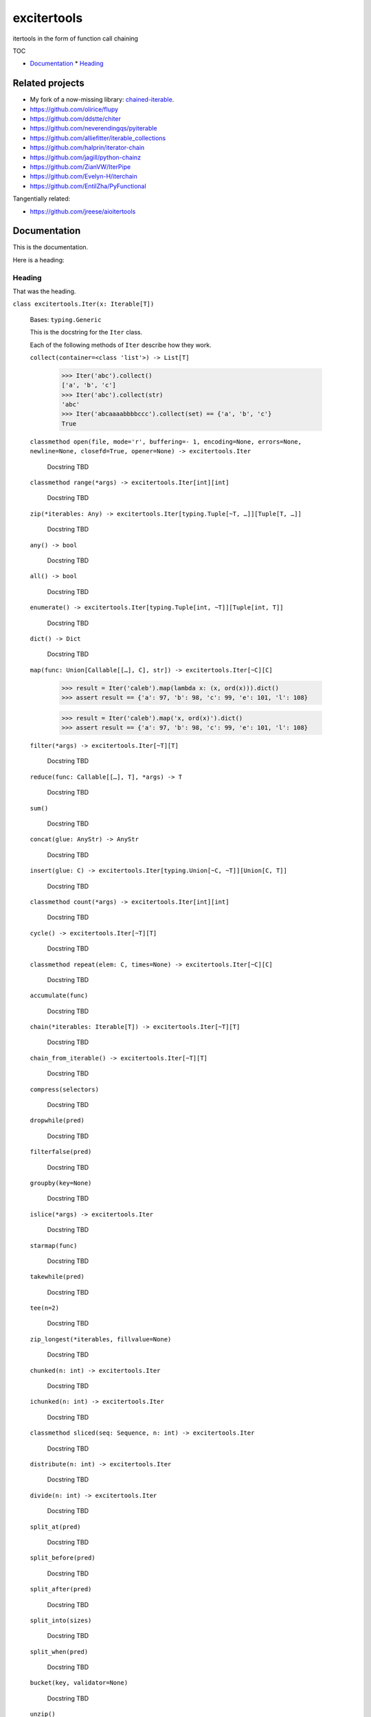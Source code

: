 
excitertools
************

itertools in the form of function call chaining

TOC

* `Documentation <excitertools.rst>`_
  * `Heading <excitertools.rst#heading>`_

Related projects
================

* My fork of a now-missing library: `chained-iterable <https://github.com/cjrh/chained-iterable>`_.

* `https://github.com/olirice/flupy <https://github.com/olirice/flupy>`_

* `https://github.com/ddstte/chiter <https://github.com/ddstte/chiter>`_

* `https://github.com/neverendingqs/pyiterable <https://github.com/neverendingqs/pyiterable>`_

* `https://github.com/alliefitter/iterable_collections <https://github.com/alliefitter/iterable_collections>`_

* `https://github.com/halprin/iterator-chain <https://github.com/halprin/iterator-chain>`_

* `https://github.com/jagill/python-chainz <https://github.com/jagill/python-chainz>`_

* `https://github.com/ZianVW/IterPipe <https://github.com/ZianVW/IterPipe>`_

* `https://github.com/Evelyn-H/iterchain <https://github.com/Evelyn-H/iterchain>`_

* `https://github.com/EntilZha/PyFunctional <https://github.com/EntilZha/PyFunctional>`_

Tangentially related:

* `https://github.com/jreese/aioitertools <https://github.com/jreese/aioitertools>`_


Documentation
=============

This is the documentation.

Here is a heading:


Heading
-------

That was the heading.

``class excitertools.Iter(x: Iterable[T])``

    Bases: ``typing.Generic``

    This is the docstring for the ``Iter`` class.

    Each of the following methods of ``Iter`` describe how they work.

    ``collect(container=<class 'list'>) -> List[T]``

        .. code-block:: python

            >>> Iter('abc').collect()
            ['a', 'b', 'c']
            >>> Iter('abc').collect(str)
            'abc'
            >>> Iter('abcaaaabbbbccc').collect(set) == {'a', 'b', 'c'}
            True

    ``classmethod open(file, mode='r', buffering=- 1, encoding=None, errors=None, newline=None, closefd=True, opener=None) -> excitertools.Iter``

        Docstring TBD

    ``classmethod range(*args) -> excitertools.Iter[int][int]``

        Docstring TBD

    ``zip(*iterables: Any) -> excitertools.Iter[typing.Tuple[~T, …]][Tuple[T, …]]``

        Docstring TBD

    ``any() -> bool``

        Docstring TBD

    ``all() -> bool``

        Docstring TBD

    ``enumerate() -> excitertools.Iter[typing.Tuple[int, ~T]][Tuple[int, T]]``

        Docstring TBD

    ``dict() -> Dict``

        Docstring TBD

    ``map(func: Union[Callable[[…], C], str]) -> excitertools.Iter[~C][C]``

        >>> result = Iter('caleb').map(lambda x: (x, ord(x))).dict()
        >>> assert result == {'a': 97, 'b': 98, 'c': 99, 'e': 101, 'l': 108}

        >>> result = Iter('caleb').map('x, ord(x)').dict()
        >>> assert result == {'a': 97, 'b': 98, 'c': 99, 'e': 101, 'l': 108}

    ``filter(*args) -> excitertools.Iter[~T][T]``

        Docstring TBD

    ``reduce(func: Callable[[…], T], *args) -> T``

        Docstring TBD

    ``sum()``

        Docstring TBD

    ``concat(glue: AnyStr) -> AnyStr``

        Docstring TBD

    ``insert(glue: C) -> excitertools.Iter[typing.Union[~C, ~T]][Union[C, T]]``

        Docstring TBD

    ``classmethod count(*args) -> excitertools.Iter[int][int]``

        Docstring TBD

    ``cycle() -> excitertools.Iter[~T][T]``

        Docstring TBD

    ``classmethod repeat(elem: C, times=None) -> excitertools.Iter[~C][C]``

        Docstring TBD

    ``accumulate(func)``

        Docstring TBD

    ``chain(*iterables: Iterable[T]) -> excitertools.Iter[~T][T]``

        Docstring TBD

    ``chain_from_iterable() -> excitertools.Iter[~T][T]``

        Docstring TBD

    ``compress(selectors)``

        Docstring TBD

    ``dropwhile(pred)``

        Docstring TBD

    ``filterfalse(pred)``

        Docstring TBD

    ``groupby(key=None)``

        Docstring TBD

    ``islice(*args) -> excitertools.Iter``

        Docstring TBD

    ``starmap(func)``

        Docstring TBD

    ``takewhile(pred)``

        Docstring TBD

    ``tee(n=2)``

        Docstring TBD

    ``zip_longest(*iterables, fillvalue=None)``

        Docstring TBD

    ``chunked(n: int) -> excitertools.Iter``

        Docstring TBD

    ``ichunked(n: int) -> excitertools.Iter``

        Docstring TBD

    ``classmethod sliced(seq: Sequence, n: int) -> excitertools.Iter``

        Docstring TBD

    ``distribute(n: int) -> excitertools.Iter``

        Docstring TBD

    ``divide(n: int) -> excitertools.Iter``

        Docstring TBD

    ``split_at(pred)``

        Docstring TBD

    ``split_before(pred)``

        Docstring TBD

    ``split_after(pred)``

        Docstring TBD

    ``split_into(sizes)``

        Docstring TBD

    ``split_when(pred)``

        Docstring TBD

    ``bucket(key, validator=None)``

        Docstring TBD

    ``unzip()``

        Docstring TBD

    ``grouper(n: int, fillvalue=None) -> excitertools.Iter``

        Docstring TBD

    ``partition(pred) -> excitertools.Iter``

        Docstring TBD

    ``spy(n=1) -> Tuple[excitertools.Iter, excitertools.Iter]``

        Docstring TBD

    ``peekable() -> more_itertools.more.peekable``

        Docstring TBD

    ``seekable() -> more_itertools.more.seekable``

        Docstring TBD

    ``windowed(n, fillvalue=None, step=1) -> excitertools.Iter``

        Docstring TBD

    ``substrings()``

        Docstring TBD

    ``substrings_indexes(reverse=False)``

        Docstring TBD

    ``stagger(offsets=- 1, 0, 1, longest=False, fillvalue=None)``

        .. code-block:: python

            >>> Iter([0, 1, 2, 3]).stagger().collect()
            [(None, 0, 1), (0, 1, 2), (1, 2, 3)]
            >>> Iter(range(8)).stagger(offsets=(0, 2, 4)).collect()
            [(0, 2, 4), (1, 3, 5), (2, 4, 6), (3, 5, 7)]
            >>> Iter([0, 1, 2, 3]).stagger(longest=True).collect()
            [(None, 0, 1), (0, 1, 2), (1, 2, 3), (2, 3, None), (3, None, None)]

    ``pairwise()``

        See `https://more-itertools.readthedocs.io/en/stable/api.html#more_itertools.pairwise <https://more-itertools.readthedocs.io/en/stable/api.html#more_itertools.pairwise>`_

        .. code-block:: python

            >>> Iter.count().pairwise().take(4).collect()
            [(0, 1), (1, 2), (2, 3), (3, 4)]

    ``count_cycle(n=None) -> excitertools.Iter``

        See: `https://more-itertools.readthedocs.io/en/stable/api.html#more_itertools.count_cycle <https://more-itertools.readthedocs.io/en/stable/api.html#more_itertools.count_cycle>`_

        .. code-block:: python

            >>> Iter('AB').count_cycle(3).collect()
            [(0, 'A'), (0, 'B'), (1, 'A'), (1, 'B'), (2, 'A'), (2, 'B')]

    ``intersperse(e, n=1) -> excitertools.Iter``

        See: `https://more-itertools.readthedocs.io/en/stable/api.html#more_itertools.intersperse <https://more-itertools.readthedocs.io/en/stable/api.html#more_itertools.intersperse>`_

        .. code-block:: python

            >>> Iter([1, 2, 3, 4, 5]).intersperse('!').collect()
            [1, '!', 2, '!', 3, '!', 4, '!', 5]

            >>> Iter([1, 2, 3, 4, 5]).intersperse(None, n=2).collect()
            [1, 2, None, 3, 4, None, 5]

    ``padded(fillvalue: Optional[C] = None, n: Optional[int] = None, next_multiple: bool = False) -> excitertools.Iter[typing.Union[~C, ~T]][Union[C, T]]``

        See: `https://more-itertools.readthedocs.io/en/stable/api.html#more_itertools.padded <https://more-itertools.readthedocs.io/en/stable/api.html#more_itertools.padded>`_

        .. code-block:: python

            >>> Iter([1, 2, 3]).padded('?', 5).collect()
            [1, 2, 3, '?', '?']

            >>> Iter([1, 2, 3, 4]).padded(n=3, next_multiple=True).collect()
            [1, 2, 3, 4, None, None]

    ``repeat_last(default=None) -> excitertools.Iter[~T][T]``

        `https://more-itertools.readthedocs.io/en/stable/api.html#more_itertools.repeat_last <https://more-itertools.readthedocs.io/en/stable/api.html#more_itertools.repeat_last>`_

        .. code-block:: python

            >>> Iter(range(3)).repeat_last().islice(5).collect()
            [0, 1, 2, 2, 2]

            >>> Iter(range(0)).repeat_last(42).islice(5).collect()
            [42, 42, 42, 42, 42]

    ``adjacent(pred, distance=1) -> excitertools.Iter[typing.Tuple[bool, ~T]][Tuple[bool, T]]``

        See: `https://more-itertools.readthedocs.io/en/stable/api.html#more_itertools.adjacent <https://more-itertools.readthedocs.io/en/stable/api.html#more_itertools.adjacent>`_

        .. code-block:: python

            >>> Iter(range(6)).adjacent(lambda x: x == 3).collect()
            [(False, 0), (False, 1), (True, 2), (True, 3), (True, 4), (False, 5)]

            >>> Iter(range(6)).adjacent(lambda x: x == 3, distance=2).collect()
            [(False, 0), (True, 1), (True, 2), (True, 3), (True, 4), (True, 5)]

    ``groupby_transform(keyfunc: Optional[Callable[[…], K]] = None, valuefunc: Optional[Callable[[…], V]] = None) -> excitertools.Iter[typing.Tuple[~K, typing.Iterable[~V]]][Tuple[K, Iterable[V]]]``

        See: `https://more-itertools.readthedocs.io/en/stable/api.html#more_itertools.groupby_transform <https://more-itertools.readthedocs.io/en/stable/api.html#more_itertools.groupby_transform>`_

        This example has been modified somewhat from the original. We’re using
        ``starmap`` here to “unzip” the tuples produced by the group
        transform.

        .. code-block:: python

            >>> iterable = 'AaaABbBCcA'
            >>> keyfunc = lambda x: x.upper()
            >>> valuefunc = lambda x: x.lower()
            >>> (
            ...    Iter(iterable)
            ...        .groupby_transform(keyfunc, valuefunc)
            ...        .starmap(lambda k, g: (k, ''.join(g)))
            ...        .collect()
            ... )
            [('A', 'aaaa'), ('B', 'bbb'), ('C', 'cc'), ('A', 'a')]

            >>> from operator import itemgetter
            >>> keys = [0, 0, 1, 1, 1, 2, 2, 2, 3]
            >>> values = 'abcdefghi'
            >>> iterable = zip(keys, values)
            >>> (
            ...     Iter(iterable)
            ...        .groupby_transform(itemgetter(0), itemgetter(1))
            ...        .starmap(lambda k, g: (k, ''.join(g)))
            ...        .collect()
            ... )
            [(0, 'ab'), (1, 'cde'), (2, 'fgh'), (3, 'i')]

    ``padnone() -> excitertools.Iter[typing.Union[~T, NoneType]][Optional[T]]``

        See: `https://more-itertools.readthedocs.io/en/stable/api.html#more_itertools.padnone <https://more-itertools.readthedocs.io/en/stable/api.html#more_itertools.padnone>`_

        .. code-block:: python

            >>> Iter(range(3)).padnone().take(5).collect()
            [0, 1, 2, None, None]

    ``ncycles(n) -> excitertools.Iter[~T][T]``

        See: `https://more-itertools.readthedocs.io/en/stable/api.html#more_itertools.ncycles <https://more-itertools.readthedocs.io/en/stable/api.html#more_itertools.ncycles>`_

        .. code-block:: python

            >>> Iter(['a', 'b']).ncycles(3).collect()
            ['a', 'b', 'a', 'b', 'a', 'b']

    ``collapse(base_type=None, levels=None) -> excitertools.Iter``

        See: `https://more-itertools.readthedocs.io/en/stable/api.html#more_itertools.collapse <https://more-itertools.readthedocs.io/en/stable/api.html#more_itertools.collapse>`_

        .. code-block:: python

            >>> iterable = [(1, 2), ([3, 4], [[5], [6]])]
            >>> Iter(iterable).collapse().collect()
            [1, 2, 3, 4, 5, 6]

            >>> iterable = ['ab', ('cd', 'ef'), ['gh', 'ij']]
            >>> Iter(iterable).collapse(base_type=tuple).collect()
            ['ab', ('cd', 'ef'), 'gh', 'ij']

            >>> iterable = [('a', ['b']), ('c', ['d'])]
            >>> Iter(iterable).collapse().collect() # Fully flattened
            ['a', 'b', 'c', 'd']
            >>> Iter(iterable).collapse(levels=1).collect() # Only one level flattened
            ['a', ['b'], 'c', ['d']]

    ``classmethod sort_together(iterables, key_list=0, reverse=False)``

        See: `https://more-itertools.readthedocs.io/en/stable/api.html#more_itertools.sort_together <https://more-itertools.readthedocs.io/en/stable/api.html#more_itertools.sort_together>`_

        This can be called either as an instance method or a class method.
        The classmethod form is more convenient if all the iterables are
        already available. The instancemethod form is more convenient if
        one of the iterables already goes through some transformation.

        Here are examples from the classmethod form, which mirror the
        examples in the *more-itertools* documentation:

        .. code-block:: python

            >>> iterables = [(4, 3, 2, 1), ('a', 'b', 'c', 'd')]
            >>> Iter.sort_together(iterables).collect()
            [(1, 2, 3, 4), ('d', 'c', 'b', 'a')]

            >>> iterables = [(3, 1, 2), (0, 1, 0), ('c', 'b', 'a')]
            >>> Iter.sort_together(iterables, key_list=(1, 2)).collect()
            [(2, 3, 1), (0, 0, 1), ('a', 'c', 'b')]

            >>> Iter.sort_together([(1, 2, 3), ('c', 'b', 'a')], reverse=True).collect()
            [(3, 2, 1), ('a', 'b', 'c')]

        Here is an examples using the instancemethod form:

        >>> iterables = [('a', 'b', 'c', 'd')]
        >>> Iter([4, 3, 2, 1]).sort_together(iterables).collect()
        [(1, 2, 3, 4), ('d', 'c', 'b', 'a')]

    ``classmethod interleave(*iterables) -> excitertools.Iter``

        See: `https://more-itertools.readthedocs.io/en/stable/api.html#more_itertools.interleave <https://more-itertools.readthedocs.io/en/stable/api.html#more_itertools.interleave>`_

        Classmethod form:

        .. code-block:: python

            >>> Iter.interleave([1, 2, 3], [4, 5], [6, 7, 8]).collect()
            [1, 4, 6, 2, 5, 7]

        Instancemethod form:

        .. code-block:: python

            >>> Iter([1, 2, 3]).interleave([4, 5], [6, 7, 8]).collect()
            [1, 4, 6, 2, 5, 7]

    ``classmethod interleave_longest(*iterables) -> excitertools.Iter``

        See: `https://more-itertools.readthedocs.io/en/stable/api.html#more_itertools.interleave_longest <https://more-itertools.readthedocs.io/en/stable/api.html#more_itertools.interleave_longest>`_

        Classmethod form:

        .. code-block:: python

            >>> Iter.interleave_longest([1, 2, 3], [4, 5], [6, 7, 8]).collect()
            [1, 4, 6, 2, 5, 7, 3, 8]

        Instancemethod form:

        .. code-block:: python

            >>> Iter([1, 2, 3]).interleave_longest([4, 5], [6, 7, 8]).collect()
            [1, 4, 6, 2, 5, 7, 3, 8]

    ``classmethod zip_offset(*iterables, offsets=None, longest=False, fillvalue=None) -> excitertools.Iter``

        See: `https://more-itertools.readthedocs.io/en/stable/api.html#more_itertools.zip_offset <https://more-itertools.readthedocs.io/en/stable/api.html#more_itertools.zip_offset>`_

        .. code-block:: python

            >>> Iter.zip_offset('0123', 'abcdef', offsets=(0, 1)).collect()
            [('0', 'b'), ('1', 'c'), ('2', 'd'), ('3', 'e')]

            >>> Iter.zip_offset('0123', 'abcdef', offsets=(0, 1), longest=True).collect()
            [('0', 'b'), ('1', 'c'), ('2', 'd'), ('3', 'e'), (None, 'f')]

    ``dotproduct(vec2: Iterable)``

        See: `https://more-itertools.readthedocs.io/en/stable/api.html#more_itertools.dotproduct <https://more-itertools.readthedocs.io/en/stable/api.html#more_itertools.dotproduct>`_

        .. code-block:: python

            >>> Iter([10, 10]).dotproduct([20, 20])
            400

    ``flatten() -> excitertools.Iter[~T][T]``

        See: `https://more-itertools.readthedocs.io/en/stable/api.html#more_itertools.flatten <https://more-itertools.readthedocs.io/en/stable/api.html#more_itertools.flatten>`_

        .. code-block:: python

            >>> Iter([[0, 1], [2, 3]]).flatten().collect()
            [0, 1, 2, 3]

    ``classmethod roundrobin(*iterables: C) -> excitertools.Iter[typing.Union[~C, ~T]][Union[C, T]]``

        See: `https://more-itertools.readthedocs.io/en/stable/api.html#more_itertools.roundrobin <https://more-itertools.readthedocs.io/en/stable/api.html#more_itertools.roundrobin>`_

        Classmethod form:

        .. code-block:: python

            >>> Iter.roundrobin('ABC', 'D', 'EF').collect()
            ['A', 'D', 'E', 'B', 'F', 'C']

        Instancemethod form:

        .. code-block:: python

            >>> Iter('ABC').roundrobin('D', 'EF').collect()
            ['A', 'D', 'E', 'B', 'F', 'C']

    ``prepend(value: C) -> excitertools.Iter[typing.Union[~C, ~T]][Union[C, T]]``

        See: `https://more-itertools.readthedocs.io/en/stable/api.html#more_itertools.prepend <https://more-itertools.readthedocs.io/en/stable/api.html#more_itertools.prepend>`_

        .. code-block:: python

            >>> value = '0'
            >>> iterator = ['1', '2', '3']
            >>> Iter(iterator).prepend(value).collect()
            ['0', '1', '2', '3']

    ``ilen() -> int``

        See: `https://more-itertools.readthedocs.io/en/stable/api.html#more_itertools.ilen <https://more-itertools.readthedocs.io/en/stable/api.html#more_itertools.ilen>`_

        .. code-block:: python

            >>> Iter(x for x in range(1000000) if x % 3 == 0).ilen()
            333334

    ``unique_to_each() -> excitertools.Iter[~T][T]``

        See: `https://more-itertools.readthedocs.io/en/stable/api.html#more_itertools.unique_to_each <https://more-itertools.readthedocs.io/en/stable/api.html#more_itertools.unique_to_each>`_

        .. code-block:: python

            >>> Iter([{'A', 'B'}, {'B', 'C'}, {'B', 'D'}]).unique_to_each().collect()
            [['A'], ['C'], ['D']]

            >>> Iter(["mississippi", "missouri"]).unique_to_each().collect()
            [['p', 'p'], ['o', 'u', 'r']]

    ``sample(k=1, weights=None) -> excitertools.Iter``

        See: `https://more-itertools.readthedocs.io/en/stable/api.html#more_itertools.sample <https://more-itertools.readthedocs.io/en/stable/api.html#more_itertools.sample>`_

        .. code-block:: python

            >>> iterable = range(100)
            >>> Iter(iterable).sample(5).collect()  
            [81, 60, 96, 16, 4]

            >>> iterable = range(100)
            >>> weights = (i * i + 1 for i in range(100))
            >>> Iter(iterable).sample(5, weights=weights)  
            [79, 67, 74, 66, 78]

            >>> data = "abcdefgh"
            >>> weights = range(1, len(data) + 1)
            >>> Iter(data).sample(k=len(data), weights=weights)  
            ['c', 'a', 'b', 'e', 'g', 'd', 'h', 'f']


            >>> # This one just to let the doctest run
            >>> iterable = range(100)
            >>> Iter(iterable).sample(5).map(lambda x: 0 <= x < 100).all()
            True

    ``consecutive_groups(ordering=<function Iter.<lambda>>)``

        See: `https://more-itertools.readthedocs.io/en/stable/api.html#more_itertools.consecutive_groups <https://more-itertools.readthedocs.io/en/stable/api.html#more_itertools.consecutive_groups>`_

        .. code-block:: python

            >>> iterable = [1, 10, 11, 12, 20, 30, 31, 32, 33, 40]
            >>> Iter(iterable).consecutive_groups().map(lambda g: list(g)).print('{v}').consume()
            [1]
            [10, 11, 12]
            [20]
            [30, 31, 32, 33]
            [40]

    ``run_length_encode() -> excitertools.Iter[typing.Tuple[~T, int]][Tuple[T, int]]``

        See: `https://more-itertools.readthedocs.io/en/stable/api.html#more_itertools.run_length <https://more-itertools.readthedocs.io/en/stable/api.html#more_itertools.run_length>`_

        .. code-block:: python

            >>> uncompressed = 'abbcccdddd'
            >>> Iter(uncompressed).run_length_encode().collect()
            [('a', 1), ('b', 2), ('c', 3), ('d', 4)]

    ``run_length_decode() -> excitertools.Iter``

        See: `https://more-itertools.readthedocs.io/en/stable/api.html#more_itertools.run_length <https://more-itertools.readthedocs.io/en/stable/api.html#more_itertools.run_length>`_

        .. code-block:: python

            >>> compressed = [('a', 1), ('b', 2), ('c', 3), ('d', 4)]
            >>> Iter(compressed).run_length_decode().collect()
            ['a', 'b', 'b', 'c', 'c', 'c', 'd', 'd', 'd', 'd']

    ``map_reduce(keyfunc, valuefunc=None, reducefunc=None) -> Dict``

        See: `https://more-itertools.readthedocs.io/en/stable/api.html#more_itertools.map_reduce <https://more-itertools.readthedocs.io/en/stable/api.html#more_itertools.map_reduce>`_

        This interface mirrors what *more-itertools* does in that it returns
        a dict. See ``map_reduce_it()`` for a slightly-modified interface
        that returns the dict items as another iterator.

        .. code-block:: python

            >>> keyfunc = lambda x: x.upper()
            >>> d = Iter('abbccc').map_reduce(keyfunc)
            >>> sorted(d.items())
            [('A', ['a']), ('B', ['b', 'b']), ('C', ['c', 'c', 'c'])]

            >>> keyfunc = lambda x: x.upper()
            >>> valuefunc = lambda x: 1
            >>> d = Iter('abbccc').map_reduce(keyfunc, valuefunc)
            >>> sorted(d.items())
            [('A', [1]), ('B', [1, 1]), ('C', [1, 1, 1])]

            >>> keyfunc = lambda x: x.upper()
            >>> valuefunc = lambda x: 1
            >>> reducefunc = sum
            >>> d = Iter('abbccc').map_reduce(keyfunc, valuefunc, reducefunc)
            >>> sorted(d.items())
            [('A', 1), ('B', 2), ('C', 3)]

        Note the warning given in the *more-itertools* docs about how
        lists are created before the reduce step. This means you always want
        to filter *before* applying map_reduce, not after.

        .. code-block:: python

            >>> all_items = range(30)
            >>> keyfunc = lambda x: x % 2  # Evens map to 0; odds to 1
            >>> categories = Iter(all_items).filter(lambda x: 10<=x<=20).map_reduce(keyfunc=keyfunc)
            >>> sorted(categories.items())
            [(0, [10, 12, 14, 16, 18, 20]), (1, [11, 13, 15, 17, 19])]
            >>> summaries = Iter(all_items).filter(lambda x: 10<=x<=20).map_reduce(keyfunc=keyfunc, reducefunc=sum)
            >>> sorted(summaries.items())
            [(0, 90), (1, 75)]

    ``map_reduce_it(keyfunc: Callable[[…], K], valuefunc: Optional[Callable[[…], V]] = None, reducefunc: Optional[Callable[[…], R]] = None) -> excitertools.Iter[typing.Tuple[~K, ~R]][Tuple[K, R]]``

        See: `https://more-itertools.readthedocs.io/en/stable/api.html#more_itertools.map_reduce <https://more-itertools.readthedocs.io/en/stable/api.html#more_itertools.map_reduce>`_

        .. code-block:: python

            >>> keyfunc = lambda x: x.upper()
            >>> Iter('abbccc').map_reduce_it(keyfunc).collect()
            [('A', ['a']), ('B', ['b', 'b']), ('C', ['c', 'c', 'c'])]

            >>> keyfunc = lambda x: x.upper()
            >>> valuefunc = lambda x: 1
            >>> Iter('abbccc').map_reduce_it(keyfunc, valuefunc).collect()
            [('A', [1]), ('B', [1, 1]), ('C', [1, 1, 1])]

            >>> keyfunc = lambda x: x.upper()
            >>> valuefunc = lambda x: 1
            >>> reducefunc = sum
            >>> Iter('abbccc').map_reduce_it(keyfunc, valuefunc, reducefunc).collect()
            [('A', 1), ('B', 2), ('C', 3)]

    ``exactly_n(n, predicate=<class 'bool'>) -> excitertools.Iter``

    ``all_equal()``

    ``first_true()``

    ``quantify()``

    ``islice_extended(*args)``

    ``first()``

    ``last()``

    ``one()``

    ``only(default=None, too_long=None) -> Any``

    ``strip(pred)``

    ``lstrip(pred)``

    ``rstrip(pred)``

    ``filter_except(validator, *exceptions)``

    ``map_except(function, *exceptions)``

    ``nth_or_last()``

    ``nth(n, default=None)``

    ``take(n: int) -> excitertools.Iter``

    ``tail()``

    ``unique_everseen()``

    ``unique_justseen()``

    ``distinct_permutations()``

    ``distinct_combinations(r)``

    ``circular_shifts() -> excitertools.Iter``

    ``partitions() -> excitertools.Iter``

    ``set_partitions(k=None) -> excitertools.Iter``

    ``powerset()``

    ``random_product()``

    ``random_permutation()``

    ``random_combination()``

    ``random_combination_with_replacement()``

    ``nth_combination()``

    ``always_iterable()``

    ``always_reversible()``

    ``consumer()``

    ``with_iter()``

    ``iter_except()``

    ``locate(pred=<class 'bool'>, window_size=None) -> excitertools.Iter``

    ``rlocate(pred=<class 'bool'>, window_size=None) -> excitertools.Iter``

    ``replace(pred, substitutes, count=None, window_size=1) -> excitertools.Iter``

    ``classmethod numeric_range(*args) -> excitertools.Iter``

    ``side_effect(func, chunk_size=None, before=None, after=None)``

    ``iterate()``

    ``difference(func=<built-in function sub>, *, initial=None)``

    ``make_decorator()``

    ``SequenceView()``

    ``time_limited(limit_seconds) -> excitertools.Iter``

    ``consume(n: Optional[int] = None) -> Optional[excitertools.Iter[~T][T]]``

        If n is not provided, the entire iterator is consumed and
        ``None`` is returned. Otherwise, an iterator will always be
        returned, even if n is greater than the number of items left in
        the iterator.

    ``tabulate()``

    ``repeatfunc()``

    ``wrap(ends: Sequence[T, T] = '()')``

        Other examples for ends: ‘”’ * 2, or ‘`’ * 2, or ‘[]’ etc.

    ``print(template='{i}: {v}') -> excitertools.Iter[~T][T]``

        Printing during the execution of an iterator. Mostly useful
        for debugging. Returns another iterator instance through which
        the original data is passed unchanged. This means you can include
        a *print()* step as necessary to observe data during iteration.

        .. code-block:: python

            >>> Iter('abc').print().collect()
            0: a
            1: b
            2: c
            ['a', 'b', 'c']

            >>> (
            ...    Iter(range(5))
            ...        .print('before filter {i}: {v}')
            ...        .filter(lambda x: x > 2)
            ...        .print('after filter {i}: {v}')
            ...        .collect()
            ... )
            before filter 0: 0
            before filter 1: 1
            before filter 2: 2
            before filter 3: 3
            after filter 0: 3
            before filter 4: 4
            after filter 1: 4
            [3, 4]

``excitertools.insert_separator(iterable: Iterable[Any], glue: Any) -> Iterable[Any]``

    Similar functionality can be obtained with, e.g.,
    interleave, as in

    >>> result = Iter('caleb').interleave(Iter.repeat('x')).collect()
    >>> result == list('cxaxlxexbx')
    True

    But you’ll see a trailing “x” there, which join avoids. join
    makes sure to only add the glue separator if another element
    has arrived.

    It can handle strings without any special considerations, but it doesn’t
    do any special handling for bytes and bytearrays. For that, rather
    look at *concat()*.

``excitertools.concat(iterable: Iterable[AnyStr], glue: AnyStr) -> AnyStr``

    Concatenate strings, bytes and bytearrays. It is careful to avoid the
    problem with single bytes becoming integers, and it looks at the value
    of *glue* to know whether to handle bytes or strings.
